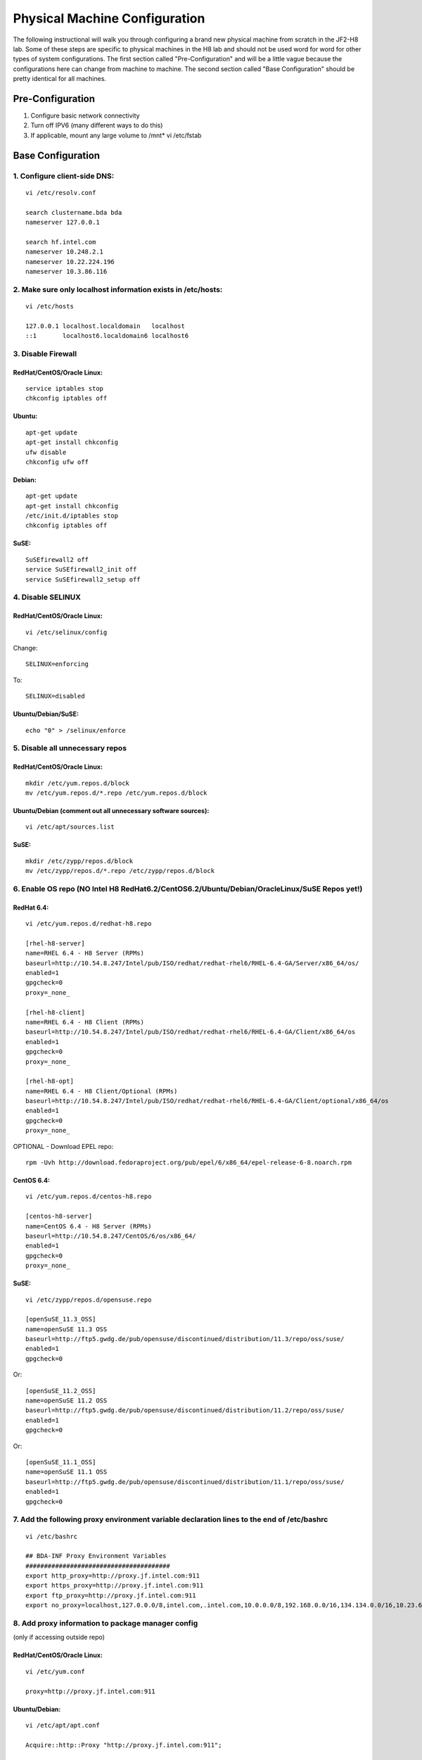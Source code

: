 ==============================
Physical Machine Configuration
==============================

The following instructional will walk you through configuring a brand new physical machine from scratch in the JF2-H8 lab.
Some of these steps are specific to physical machines in the H8 lab and should not be used word for word for other types of system configurations.
The first section called "Pre-Configuration" and will be a little vague because the configurations here can change from machine to machine.
The second section called "Base Configuration" should be pretty identical for all machines.

-----------------
Pre-Configuration
-----------------

1. Configure basic network connectivity
#. Turn off IPV6 (many different ways to do this)
#. If applicable, mount any large volume to /mnt* vi /etc/fstab

------------------
Base Configuration
------------------

1. Configure client-side DNS:
=============================
::

    vi /etc/resolv.conf

    search clustername.bda bda
    nameserver 127.0.0.1

    search hf.intel.com
    nameserver 10.248.2.1
    nameserver 10.22.224.196
    nameserver 10.3.86.116

2. Make sure only localhost information exists in /etc/hosts:
=============================================================
::

    vi /etc/hosts

    127.0.0.1 localhost.localdomain   localhost
    ::1       localhost6.localdomain6 localhost6

3. Disable Firewall
===================

RedHat/CentOS/Oracle Linux:
---------------------------
::

    service iptables stop
    chkconfig iptables off

Ubuntu:
-------
::

    apt-get update
    apt-get install chkconfig
    ufw disable
    chkconfig ufw off

Debian:
-------
::

    apt-get update
    apt-get install chkconfig
    /etc/init.d/iptables stop
    chkconfig iptables off

SuSE:
-----
::

    SuSEfirewall2 off
    service SuSEfirewall2_init off
    service SuSEfirewall2_setup off

4. Disable SELINUX
==================

RedHat/CentOS/Oracle Linux:
---------------------------
::

    vi /etc/selinux/config

Change::

    SELINUX=enforcing

To::        

    SELINUX=disabled

Ubuntu/Debian/SuSE:
-------------------
::

    echo "0" > /selinux/enforce

5. Disable all unnecessary repos
================================

RedHat/CentOS/Oracle Linux:
---------------------------
::

    mkdir /etc/yum.repos.d/block
    mv /etc/yum.repos.d/*.repo /etc/yum.repos.d/block

Ubuntu/Debian (comment out all unnecessary software sources):
-------------------------------------------------------------
::

    vi /etc/apt/sources.list

SuSE:
-----
::

    mkdir /etc/zypp/repos.d/block
    mv /etc/zypp/repos.d/*.repo /etc/zypp/repos.d/block

6. Enable OS repo (NO Intel H8 RedHat6.2/CentOS6.2/Ubuntu/Debian/OracleLinux/SuSE Repos yet!)
=============================================================================================

RedHat 6.4:
-----------
::

    vi /etc/yum.repos.d/redhat-h8.repo

    [rhel-h8-server]
    name=RHEL 6.4 - H8 Server (RPMs)
    baseurl=http://10.54.8.247/Intel/pub/ISO/redhat/redhat-rhel6/RHEL-6.4-GA/Server/x86_64/os/
    enabled=1
    gpgcheck=0
    proxy=_none_

    [rhel-h8-client]
    name=RHEL 6.4 - H8 Client (RPMs)
    baseurl=http://10.54.8.247/Intel/pub/ISO/redhat/redhat-rhel6/RHEL-6.4-GA/Client/x86_64/os
    enabled=1
    gpgcheck=0
    proxy=_none_

    [rhel-h8-opt]
    name=RHEL 6.4 - H8 Client/Optional (RPMs)
    baseurl=http://10.54.8.247/Intel/pub/ISO/redhat/redhat-rhel6/RHEL-6.4-GA/Client/optional/x86_64/os
    enabled=1
    gpgcheck=0
    proxy=_none_

    

OPTIONAL - Download EPEL repo::

    rpm -Uvh http://download.fedoraproject.org/pub/epel/6/x86_64/epel-release-6-8.noarch.rpm

CentOS 6.4:
-----------
::

    vi /etc/yum.repos.d/centos-h8.repo

    [centos-h8-server]
    name=CentOS 6.4 - H8 Server (RPMs)
    baseurl=http://10.54.8.247/CentOS/6/os/x86_64/
    enabled=1
    gpgcheck=0
    proxy=_none_

SuSE:
-----
::

    vi /etc/zypp/repos.d/opensuse.repo

    [openSuSE_11.3_OSS]
    name=openSuSE 11.3 OSS
    baseurl=http://ftp5.gwdg.de/pub/opensuse/discontinued/distribution/11.3/repo/oss/suse/
    enabled=1
    gpgcheck=0

Or::

    [openSuSE_11.2_OSS]
    name=openSuSE 11.2 OSS
    baseurl=http://ftp5.gwdg.de/pub/opensuse/discontinued/distribution/11.2/repo/oss/suse/
    enabled=1
    gpgcheck=0

Or::

    [openSuSE_11.1_OSS]
    name=openSuSE 11.1 OSS
    baseurl=http://ftp5.gwdg.de/pub/opensuse/discontinued/distribution/11.1/repo/oss/suse/
    enabled=1
    gpgcheck=0

7. Add the following proxy environment variable declaration lines to the end of /etc/bashrc
===========================================================================================
::

    vi /etc/bashrc

    ## BDA-INF Proxy Environment Variables
    #######################################
    export http_proxy=http://proxy.jf.intel.com:911
    export https_proxy=http://proxy.jf.intel.com:911
    export ftp_proxy=http://proxy.jf.intel.com:911
    export no_proxy=localhost,127.0.0.0/8,intel.com,.intel.com,10.0.0.0/8,192.168.0.0/16,134.134.0.0/16,10.23.61.0/16,cluster,.cluster,10.54.8.247

8. Add proxy information to package manager config
===================================================================================
(only if accessing outside repo)

RedHat/CentOS/Oracle Linux:
---------------------------
::

    vi /etc/yum.conf

    proxy=http://proxy.jf.intel.com:911

Ubuntu/Debian:
--------------
::

    vi /etc/apt/apt.conf

    Acquire::http::Proxy "http://proxy.jf.intel.com:911";

SuSE (No further config required):
----------------------------------

9. Update package manager
=========================

RedHat/CentOS/Oracle Linux:
---------------------------
::

    yum clean all
    yum update yum

Ubuntu/Debian:
--------------
::

    apt-get update
    apt-get upgrade apt

SuSE:
-----
::

    zypper refresh
    zypper update zypper

10. If RedHat/CentOS/Oracle Linux, disable kernel/distro package upgrades
=========================================================================
::

    vi /etc/yum.conf

    exclude=kernel* dracut* *-release *-release-server *-release-notes

11. Update all other system software
====================================

RedHat/CentOS/Oracle Linux:
---------------------------
::

    yum update

Ubuntu/Debian:
--------------
::

    apt-get upgrade

SuSE:
-----
::

    zypper update

12. Install Basic Development Tools
===================================

RedHat/CentOS/Oracle Linux:
---------------------------
::

    yum --disableexcludes=all install kernel-headers kernel-devel
    yum groupinstall "Development tools"

Ubuntu/Debian:
--------------
::

    apt-get install build-essential

SuSE:
-----
::

    zypper install gcc g++ make automake autoconf

13. Install/Update Additional Software
======================================

RedHat/CentOS/Oracle Linux:
---------------------------
::

    yum install openssl openssh man curl nc nano screen vim-enhanced grep gawk awk service chkconfig ntp rpm python sudo rsync

Ubuntu/Debian:
--------------
::

    apt-get install openssl openssh-client openssh-server man curl netcat nano screen vim grep gawk chkconfig ntp python sudo rsync

SuSE:
-----
::

    zypper install openssl openssh man curl nc nano screen vim-enhanced grep gawk awk service chkconfig ntp rpm python sudo rsync

14. Seed /etc/skel with base SSH junk
=====================================
::

    mkdir /etc/skel/.ssh
    chmod 700 /etc/skel/.ssh
    vi /etc/skel/.ssh/authorized_keys

    Copy/Paste public key (should already be created on management system)

    chmod 600 /etc/skel/.ssh/authorized_keys

15. Create gaoadm and hadoop user and group
===========================================
::

    groupadd gaoadm
    useradd -m -g gaoadm gaoadm
    groupadd hadoop
    useradd -m -g hadoop hadoop

16. Add gaoadm and hadoop users to sudoers
==========================================
::

    visudo

    ## BDA-INF Sudo Users
    ######################
    gaoadm        ALL=(ALL)       NOPASSWD: ALL
    hadoop        ALL=(ALL)       NOPASSWD: ALL

17. Test SSH key login to hadoop user
=====================================

(may require logging out and back in as hadoop if SSH'd into system)

18. Set hostname of system
==========================

RedHat/CentOS/Oracle Linux:
---------------------------
::

    vi /etc/sysconfig/network

    HOSTNAME=localhost.localdomain

Ubuntu/Debian:
--------------
::

    vi /etc/hostname

    localhost.localdomain

SuSE:
-----
::

    vi /etc/HOSTNAME

    localhost.localdomain

19. Set ulimits in /etc/security/limits.conf
============================================
::

    vi /etc/security/limits.conf

    # /etc/security/limits.conf
    #
    #Each line describes a limit for a user in the form:
    #
    #<domain>        <type>  <item>  <value>
    #
    #Where:
    #<domain> can be:
    #        - an user name
    #        - a group name, with @group syntax
    #        - the wildcard *, for default entry
    #        - the wildcard %, can be also used with %group syntax,
    #                 for maxlogin limit
    #
    #<type> can have the two values:
    #        - "soft" for enforcing the soft limits
    #        - "hard" for enforcing hard limits
    #
    #<item> can be one of the following:
    #        - core - limits the core file size (KB)
    #        - data - max data size (KB)
    #        - fsize - maximum filesize (KB)
    #        - memlock - max locked-in-memory address space (KB)
    #        - nofile - max number of open files
    #        - rss - max resident set size (KB)
    #        - stack - max stack size (KB)
    #        - cpu - max CPU time (MIN)
    #        - nproc - max number of processes
    #        - as - address space limit (KB)
    #        - maxlogins - max number of logins for this user
    #        - maxsyslogins - max number of logins on the system
    #        - priority - the priority to run user process with
    #        - locks - max number of file locks the user can hold
    #        - sigpending - max number of pending signals
    #        - msgqueue - max memory used by POSIX message queues (bytes)
    #        - nice - max nice priority allowed to raise to values: [-20, 19]
    #        - rtprio - max realtime priority
    #
    #<domain>      <type>  <item>         <value>
    #

    *                soft    nofile          32768
    *                hard    nofile          32768
    hadoop           -       nofile          32768
    hadoop           -       nproc           unlimited

    #CDH 5 additional users
    hdfs             -       nofile          32768
    hbase            -       nofile          32768
    spark            soft    nofile          65535
    spark            hard    nofile          65535
    spark            -       nproc           32768

    # End of file

20. Configure NTP
=================

RedHat/CentOS/Oracle Linux/SuSE:
--------------------------------
::

    vi /etc/ntp.conf

    # For more information about this file, see the man pages
    # ntp.conf(5), ntp_acc(5), ntp_auth(5), ntp_clock(5), ntp_misc(5), ntp_mon(5).

    driftfile /var/lib/ntp/drift

    # Permit time synchronization with our time source, but do not
    # permit the source to query or modify the service on this system.
    restrict default kod nomodify notrap nopeer noquery
    restrict -6 default kod nomodify notrap nopeer noquery

    # Permit all access over the loopback interface.  This could
    # be tightened as well, but to do so would effect some of
    # the administrative functions.
    restrict 127.0.0.1
    restrict -6 ::1

    # Use public servers from the pool.ntp.org project.
    # Please consider joining the pool (http://www.pool.ntp.org/join.html).
    server corp.intel.com iburst
    server pool.ntp.org iburst

    # Undisciplined Local Clock. This is a fake driver intended for backup
    # and when no outside source of synchronized time is available.
    server 127.127.1.0     # local clock
    fudge  127.127.1.0 stratum 10

    includefile /etc/ntp/crypto/pw

    # Key file containing the keys and key identifiers used when operating
    # with symmetric key cryptography.
    keys /etc/ntp/keys

Ubuntu/Debian:
--------------
::

    vi /etc/ntp.conf

    # For more information about this file, see the man pages
    # ntp.conf(5), ntp_acc(5), ntp_auth(5), ntp_clock(5), ntp_misc(5), ntp_mon(5).

    driftfile /var/lib/ntp/drift

    # Permit time synchronization with our time source, but do not
    # permit the source to query or modify the service on this system.
    restrict default kod nomodify notrap nopeer noquery
    restrict -6 default kod nomodify notrap nopeer noquery

    # Permit all access over the loopback interface.  This could
    # be tightened as well, but to do so would effect some of
    # the administrative functions.
    restrict 127.0.0.1
    restrict -6 ::1

    # Use public servers from the pool.ntp.org project.
    # Please consider joining the pool (http://www.pool.ntp.org/join.html).
    server corp.intel.com iburst
    server pool.ntp.org iburst

    # Undisciplined Local Clock. This is a fake driver intended for backup
    # and when no outside source of synchronized time is available.
    server 127.127.1.0     # local clock
    fudge  127.127.1.0 stratum 10  

    includefile /etc/ntp/crypto/pw

    # Key file containing the keys and key identifiers used when operating
    # with symmetric key cryptography.
    keys /etc/ntp/keys

In RedHat/CentOS/Oracle Linux:
------------------------------
::

    service ntpd start
    chkconfig ntpd on

In Ubuntu/Debian:
-----------------
::

    /etc/init.d/ntp start
    chkconfig ntp on

In SuSE:
--------
::

    service ntp start
    chkconfig ntp on

21. Configure Pacific timezone
==============================
::

    cp /usr/share/zoneinfo/PST8PDT /etc/localtime

22. Turn off SSH root login
===========================
::

    sed -i '/PermitRootLogin/c\PermitRootLogin no' /etc/ssh/sshd_config
    /etc/init.d/sshd restart

23. Reboot!
===========
::

    reboot

